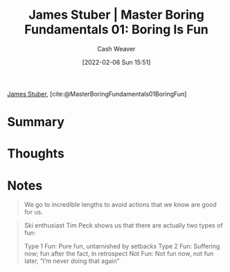:PROPERTIES:
:ROAM_REFS: [cite:@MasterBoringFundamentals01BoringFun]
:ID:       3baf57be-df25-429e-9bd6-5654d2fea9cf
:DIR:      /usr/local/google/home/cashweaver/proj/roam/attachments/3baf57be-df25-429e-9bd6-5654d2fea9cf
:END:
#+title: James Stuber | Master Boring Fundamentals 01: Boring Is Fun
#+author: Cash Weaver
#+date: [2022-02-06 Sun 15:51]
#+startup: overview
#+filetags: :reference:
#+hugo_auto_set_lastmod: t
 
[[id:014faa45-9f1d-4203-a935-e317eecf92fe][James Stuber]], [cite:@MasterBoringFundamentals01BoringFun]

* Summary
* Thoughts
* Notes

#+begin_quote
We go to incredible lengths to avoid actions that we know are good for us.
#+end_quote

#+begin_quote
Ski enthusiast Tim Peck shows us that there are actually two types of fun:

Type 1 Fun: Pure fun, untarnished by setbacks
Type 2 Fun: Suffering now; fun after the fact, in retrospect
Not Fun: Not fun now, not fun later, “I’m never doing that again”
#+end_quote
#+print_bibliography:
